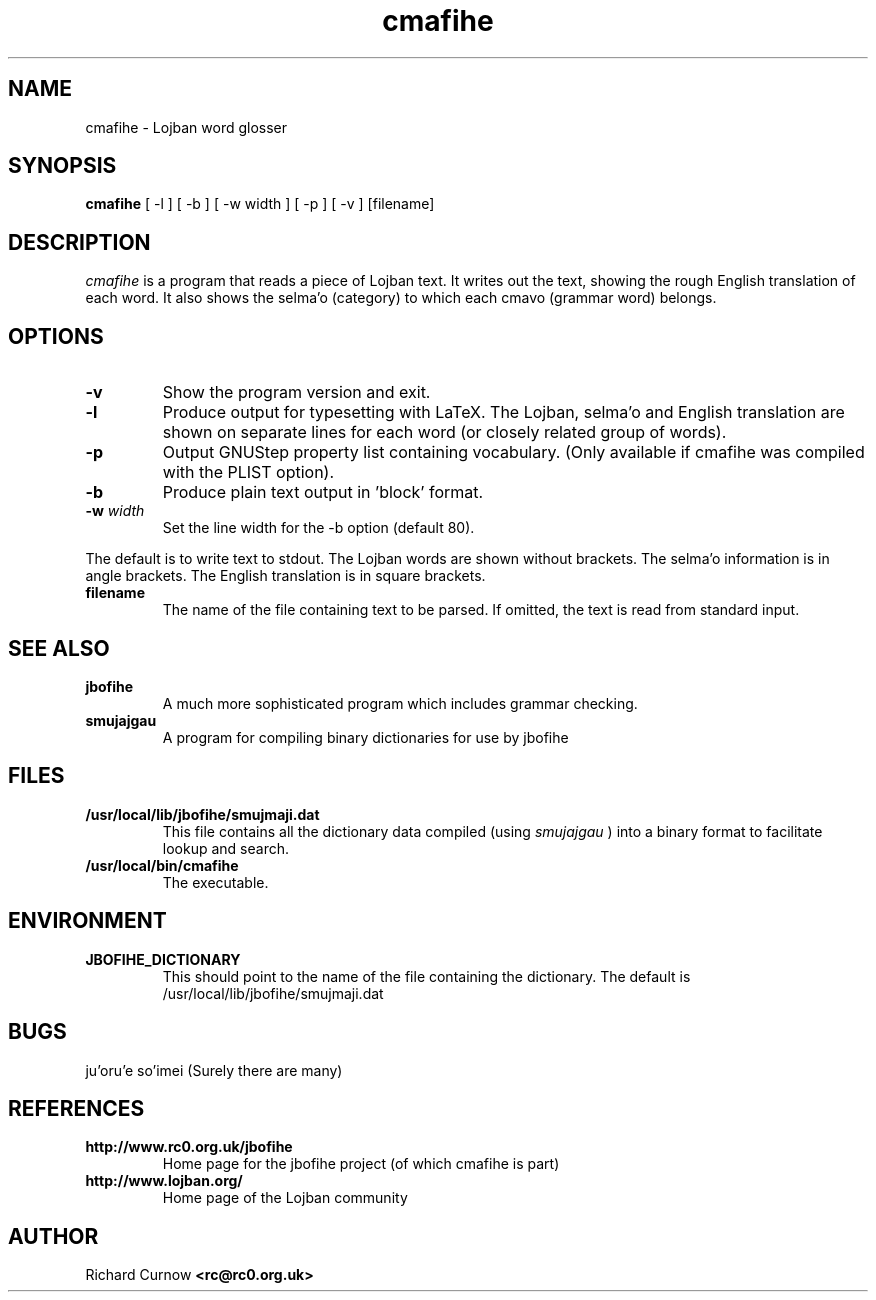 .TH "cmafihe" 1L "April 2000"
.SH NAME
cmafihe \- Lojban word glosser
.SH SYNOPSIS
.B cmafihe
[ -l ] [ -b ] [ -w width ] [ -p ] [ -v ] [filename]
.SH DESCRIPTION
.I cmafihe
is a program that reads a piece of Lojban text.  It writes out the
text, showing the rough English translation of each word.  It also
shows the selma'o (category) to which each cmavo (grammar word)
belongs.
.SH OPTIONS
.TP
.B -v
Show the program version and exit.
.TP
.B -l
Produce output for typesetting with LaTeX.  The Lojban, selma'o and
English translation are shown on separate lines for each word (or
closely related group of words).
.TP
.B -p
Output GNUStep property list containing vocabulary.  (Only available if cmafihe
was compiled with the PLIST option).
.TP
.B -b
Produce plain text output in 'block' format.
.TP
.BI -w " width"
Set the line width for the -b option (default 80).
.PP
The default is to write text to stdout.  The Lojban words are shown
without brackets.  The selma'o information is in angle brackets.  The
English translation is in square brackets.
.TP
.B filename
The name of the file containing text to be parsed.  If omitted, the text is
read from standard input.
.SH SEE ALSO
.PP
.TP
.B jbofihe
A much more sophisticated program which includes grammar checking.
.TP
.B smujajgau
A program for compiling binary dictionaries for use by jbofihe
.SH FILES
.TP
.B /usr/local/lib/jbofihe/smujmaji.dat
This file contains all the dictionary data compiled (using
.I smujajgau
) into a binary format to facilitate lookup and search.
.TP
.B /usr/local/bin/cmafihe
The executable.
.SH ENVIRONMENT
.TP
.B JBOFIHE_DICTIONARY
This should point to the name of the file containing the dictionary.
The default is /usr/local/lib/jbofihe/smujmaji.dat
\".SH CAVEATS
.SH BUGS
ju'oru'e so'imei (Surely there are many)
.SH REFERENCES
.TP
.B http://www.rc0.org.uk/jbofihe
Home page for the jbofihe project (of which cmafihe is part)
.TP
.B http://www.lojban.org/
Home page of the Lojban community
.SH AUTHOR
Richard Curnow
.B <rc@rc0.org.uk>
